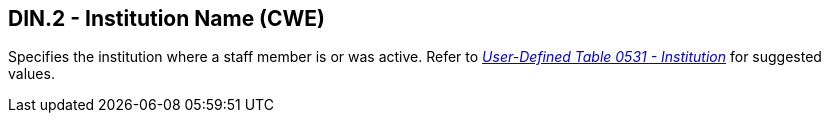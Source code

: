 == DIN.2 - Institution Name (CWE)

[datatype-definition]
Specifies the institution where a staff member is or was active. Refer to file:///E:\V2\v2.9%20final%20Nov%20from%20Frank\V29_CH02C_Tables.docx#HL70531[_User-Defined Table 0531 - Institution_] for suggested values.


